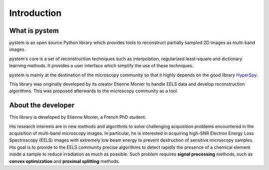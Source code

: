 Introduction
============

What is pystem
--------------

pystem is an open source Python library which provides tools to reconstruct partially sampled 2D images as multi-band images.

pystem's core is a set of reconstruction techniques such as interpolation, regularized least-square and dictionary learning methods. It provides a user interface which simplify the use of these techniques.

pystem is mainly at the destination of the microscopy community so that it highly depends on the good library HyperSpy_.

This library was originally developed by its creator Etienne Monier to handle EELS data and develop reconstruction algorithms. This was proposed afterwards to the microscopy community as a tool. 

.. _HyperSpy: https://hyperspy.org/

About the developer
-------------------

This library is developed by Etienne Monier, a French PhD student.

His research interests are in new methods and algorithms to solve challenging acquisition problems encountered in the acquisition of multi-band microscopy images. In particular, he is interested in acquiring high-SNR Electron Energy Loss Spectroscopy (EELS) images with extremely low beam energy to prevent destruction of sensitive microscopy samples. His goal is to provide to the EELS community precise algorithms to detect rapidly the presence of a chemical element inside a sample to reduce irradiation as much as possible. Such problem requires **signal processing** methods, such as **convex optimization** and **proximal splitting** methods.


